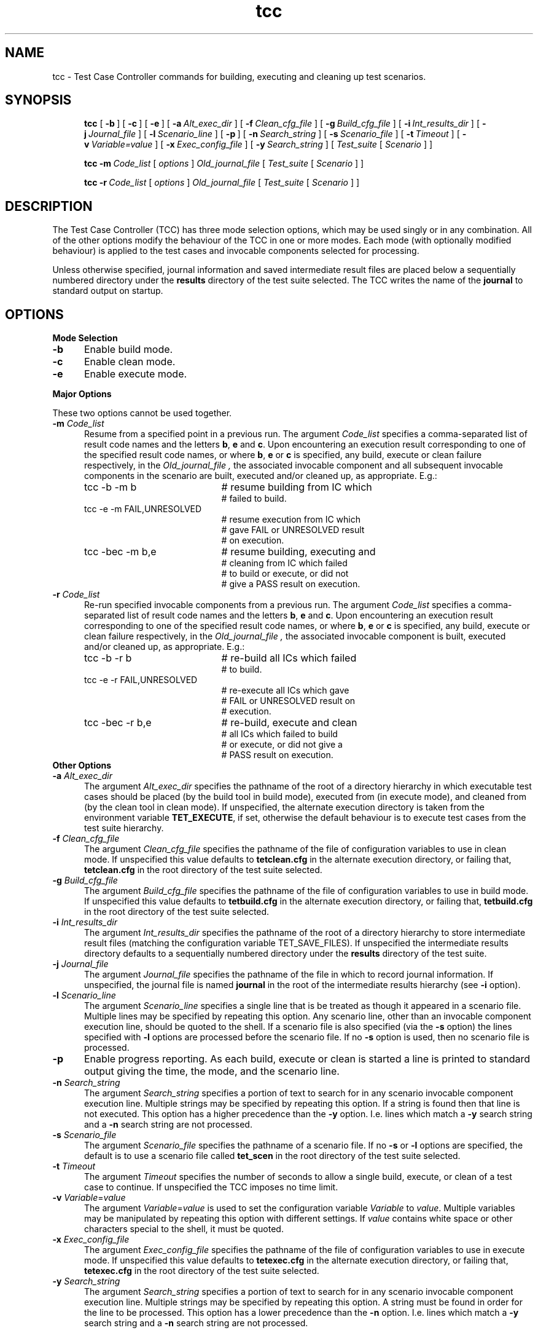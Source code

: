 .\"Copyright 1990 Open Software Foundation (OSF
.\"Copyright 1990 Unix International (UI)
.\"Copyright 1990 X/Open Company Limited (X/Open)
.TH tcc "1"
.SH NAME
tcc \- Test Case Controller commands for building, executing and
cleaning up test scenarios.
.SH SYNOPSIS
.in +5n
.ti -5n
\fBtcc\fR
[\ \fB\-b\fR\ ]
[\ \fB\-c\fR\ ]
[\ \fB\-e\fR\ ]
[\ \fB\-a\ \fIAlt_exec_dir\fR\ ]
[\ \fB\-f\ \fIClean_cfg_file\fR\ ]
[\ \fB\-g\ \fIBuild_cfg_file\fR\ ]
[\ \fB\-i\ \fIInt_results_dir\fR\ ]
[\ \fB\-j\ \fIJournal_file\fR\ ]
[\ \fB\-l\ \fIScenario_line\fR\ ]
[\ \fB\-p\fR\ ]
[\ \fB\-n\ \fISearch_string\fR\ ]
[\ \fB\-s\ \fIScenario_file\fR\ ]
[\ \fB\-t\ \fITimeout\fR\ ]
[\ \fB\-v\ \fIVariable=value\fR\ ]
[\ \fB\-x\ \fIExec_config_file\fR\ ]
[\ \fB\-y\ \fISearch_string\fR\ ]
[\ \fITest_suite\fR\ [\ \fIScenario\fR\ ]\ ]
.sp
.ti -5n
\fBtcc \-m\ \fICode_list\fR [ \fIoptions\fR ] \fIOld_journal_file\fR
[\ \fITest_suite\fR\ [\ \fIScenario\fR\ ]\ ]
.sp
.ti -5n
\fBtcc \-r\ \fICode_list\fR [ \fIoptions\fR ] \fIOld_journal_file\fR
[\ \fITest_suite\fR\ [\ \fIScenario\fR\ ]\ ]
.in -5n
.SH DESCRIPTION
The Test Case Controller (TCC) has three mode selection options,
which may be used singly or in any combination.  All of the other options
modify the behaviour of the TCC in one or more modes.
Each mode (with optionally modified behaviour) is applied to the test
cases and invocable components selected for processing.
.PP
Unless otherwise specified, journal information and saved intermediate
result files are placed below a sequentially numbered directory under the 
.B results
directory of the test suite selected. The TCC writes the name of the 
.B journal\fR
to standard output on startup.
.SH OPTIONS
.TP 5
\fBMode Selection\fR
.TP 5
\fB-b\fR
Enable build mode.
.TP 5
\fB-c\fR
Enable clean mode.
.TP 5
\fB-e\fR
Enable execute mode.
.PP
\fBMajor Options\fR
.PP
These two options cannot be used together.
.TP 5
\fB-m \fICode_list\fR
Resume from a specified point in a previous run.  The argument
.I Code_list
specifies a comma-separated list of result code names and the letters
\fBb\fR, \fBe\fR and \fBc\fR.  Upon encountering an execution result
corresponding to one of the specified result code names, or where
\fBb\fR, \fBe\fR or \fBc\fR is specified, any build, execute or clean
failure respectively, in the
.I Old_journal_file ,
the associated invocable component and all subsequent invocable
components in the scenario are built, executed and/or cleaned up, as
appropriate.  E.g.:
.TP 25
.in +5
tcc -b -m b
# resume building from IC which
.br
# failed to build.
.TP 25
.in +5
tcc -e -m FAIL,UNRESOLVED
# resume execution from IC which
.br
# gave FAIL or UNRESOLVED result
.br
# on execution.
.TP 25
.in +5
tcc -bec -m b,e
# resume building, executing and
.br
# cleaning from IC which failed
.br
# to build or execute, or did not
.br
# give a PASS result on execution.
.TP 5
\fB-r \fICode_list\fR
Re-run specified invocable components from a previous run.  The argument
.I Code_list
specifies a comma-separated list of result code names and the letters
\fBb\fR, \fBe\fR and \fBc\fR.  Upon encountering an execution result
corresponding to one of the specified result code names, or where
\fBb\fR, \fBe\fR or \fBc\fR is specified, any build, execute or clean
failure respectively, in the
.I Old_journal_file ,
the associated invocable component is built, executed and/or cleaned
up, as appropriate.  E.g.:
.TP 25
.in +5
tcc -b -r b
# re-build all ICs which failed
.br
# to build.
.TP 25
.in +5
tcc -e -r FAIL,UNRESOLVED
# re-execute all ICs which gave
.br
# FAIL or UNRESOLVED result on
.br
# execution.
.TP 25
.in +5
tcc -bec -r b,e
# re-build, execute and clean 
.br
# all ICs which failed to build
.br
# or execute, or did not give a
.br
# PASS result on execution.
.TP 5
\fBOther Options\fR
.TP 5
\fB-a \fIAlt_exec_dir\fR
The argument
.I Alt_exec_dir
specifies the pathname of the root of a directory hierarchy in which
executable test cases should be placed (by the build tool 
in build mode), executed 
from
(in execute mode), and cleaned from (by the clean tool
in clean mode). If unspecified, the alternate execution directory
is taken from the environment variable
.BR TET_EXECUTE ,
if set, otherwise the default behaviour is to execute test cases from the
test suite hierarchy.
.TP 5
\fB-f \fIClean_cfg_file\fR
The argument
.I Clean_cfg_file
specifies the pathname of the file of configuration variables to use
in clean mode. If unspecified this value defaults to
.B tetclean.cfg
in the alternate execution directory, or failing that,
.B tetclean.cfg
in the root directory of the test suite selected.
.TP 5
\fB-g \fIBuild_cfg_file\fR
The argument
.I Build_cfg_file
specifies the pathname of the file of configuration variables to use
in build mode. If unspecified this value defaults to
.B tetbuild.cfg
in the alternate execution directory, or failing that,
.B tetbuild.cfg
in the root directory of the test suite selected.
.TP 5
\fB-i \fIInt_results_dir\fR
The argument
.I Int_results_dir
specifies the pathname of the root of a directory hierarchy to store
intermediate result files (matching the configuration variable
TET_SAVE_FILES). If unspecified the intermediate results directory
defaults to a sequentially numbered directory under the
.B results
directory of the test suite.
.TP 5
\fB-j \fIJournal_file\fR
The argument
.I Journal_file
specifies the pathname of the file in which to record journal information.
If unspecified, the journal file is named
.B journal
in the root of the intermediate results hierarchy (see \fB-i\fR option).
.TP 5
\fB-l \fIScenario_line\fR
The argument
.I Scenario_line
specifies a single line that is be treated as though it appeared in a 
scenario file. Multiple lines may be specified by repeating this option.
Any scenario line, other than an invocable component execution line,
should be quoted to the shell.  If a scenario file is also specified (via
the \fB-s\fR option) the lines specified with \fB-l\fR options are
processed before the scenario file.  If no \fB-s\fR option is used, then
no scenario file is processed.
.TP 5
\fB-p\fR
Enable progress reporting.  As each build, execute or clean is started
a line is printed to standard output giving the time, the mode, and the 
scenario line.
.TP 5
\fB-n \fISearch_string\fR
The argument
.I Search_string
specifies a portion of text to search for in any scenario invocable component
execution line.  Multiple strings may be specified by repeating this option.
If a string is found then that line is not executed.
This option has a higher precedence than the \fB-y\fR option.  I.e. lines
which match a \fB-y\fR search string and a \fB-n\fR search string are
not processed.
.TP 5
\fB-s \fIScenario_file\fR
The argument
.I Scenario_file
specifies the pathname of a scenario file.  If no
.B -s
or
.B -l
options are specified, the default is to use a scenario file called
.B tet_scen
in the root directory of the test suite selected.
.TP 5
\fB-t \fITimeout\fR
The argument
.I Timeout
specifies the number of seconds to allow a single build, execute, or
clean of a test case to continue. If unspecified the TCC imposes no time
limit.
.TP 5
\fB-v \fIVariable\fR=\fIvalue\fR
The argument
\fIVariable\fR=\fIvalue\fR
is used to set the configuration variable
.I Variable
to
.IR value .
Multiple variables may be manipulated by repeating this option with
different settings.  If
.IR value
contains white space or other characters special to the shell, it must
be quoted.
.TP 5
\fB-x \fIExec_config_file\fR
The argument
.I Exec_config_file
specifies the pathname of the file of configuration variables to use
in execute mode. If unspecified this value defaults to
.B tetexec.cfg
in the alternate execution directory, or failing that,
.B tetexec.cfg
in the root directory of the test suite selected.
.TP 5
\fB-y \fISearch_string\fR
The argument
.I Search_string
specifies a portion of text to search for in any scenario invocable component
execution line.   Multiple strings may be specified by repeating this option.
A string must be found in order for the line to be processed.
This option has a lower precedence than the \fB-n\fR option.
I.e. lines which match a \fB-y\fR search string and a \fB-n\fR
search string are not processed.
.SH OPERANDS
.TP 5
.I Old_journal_file
This operand is only used with the resume and re-run options.  It
indicates the pathname of the journal file that is to be searched for
test failures meeting the criteria specified by the user.
.TP 5
.I Test_suite
This operand indicates the suite to which the scenario must be
applied. The suite name is used by the TCC to determine the
test suite root directory name.
If none is given on the command line, a default test suite may be deduced
by the TCC according to the following rules:

1. If the current directory lies under the TET_ROOT directory hierarchy,
the test suite is the component of the current directory's pathname
which lies immediately below the TET_ROOT.  E.g. if the TET_ROOT is
/usr/TET and the current directory is /usr/TET/suite1/results, then
the default test suite is
.IR suite1 .

2. If the current directory lies outside of the TET_ROOT directory hierarchy,
then no default can be deduced.
.TP 5
.I Scenario
This operand indicates the Test Scenario that is to be processed
by the Test Case Controller. If none is given on the command line,
the default scenario is
.BR all .
If a scenario is specified but no scenario file is in use (see \fB-l\fR
and \fB-s\fR options), the TCC gives an error message and exits.
.SH "ENVIRONMENT VARIABLES"
.TP 5
TET_ROOT
The pathname of the TET root directory. When set, this variable
has precedence over the value compiled into the TCC.
.TP 5
TET_EXECUTE
The pathname of the root of the execution directory hierarchy.
If set this value is used as the alternate execution directory, unless
overridden by use of the \fB-a\fR option.
.TP 5
TET_TMP_DIR
The location for the temporary directories created by the TCC (see
\fBFILES\fR below). Performance problems due to networked file systems
may be helped by setting this variable to a directory on a local file system.
.SH FILES
By default the TCC creates a temporary directory in the TET root directory
called \fBtet_tmp_dir\fR. Each invocation of the TCC creates a unique 
sub-directory below it.
In the sub-directory are placed files that are needed during TCC
execution. After completion the sub-directory is removed. However should the
the TCC terminate abnormally there is a possibility that a sub-directory will
remain. Such sub-directories should be removed to avoid wasting space.
.SH RELEASE
1.9 (03/09/92)
